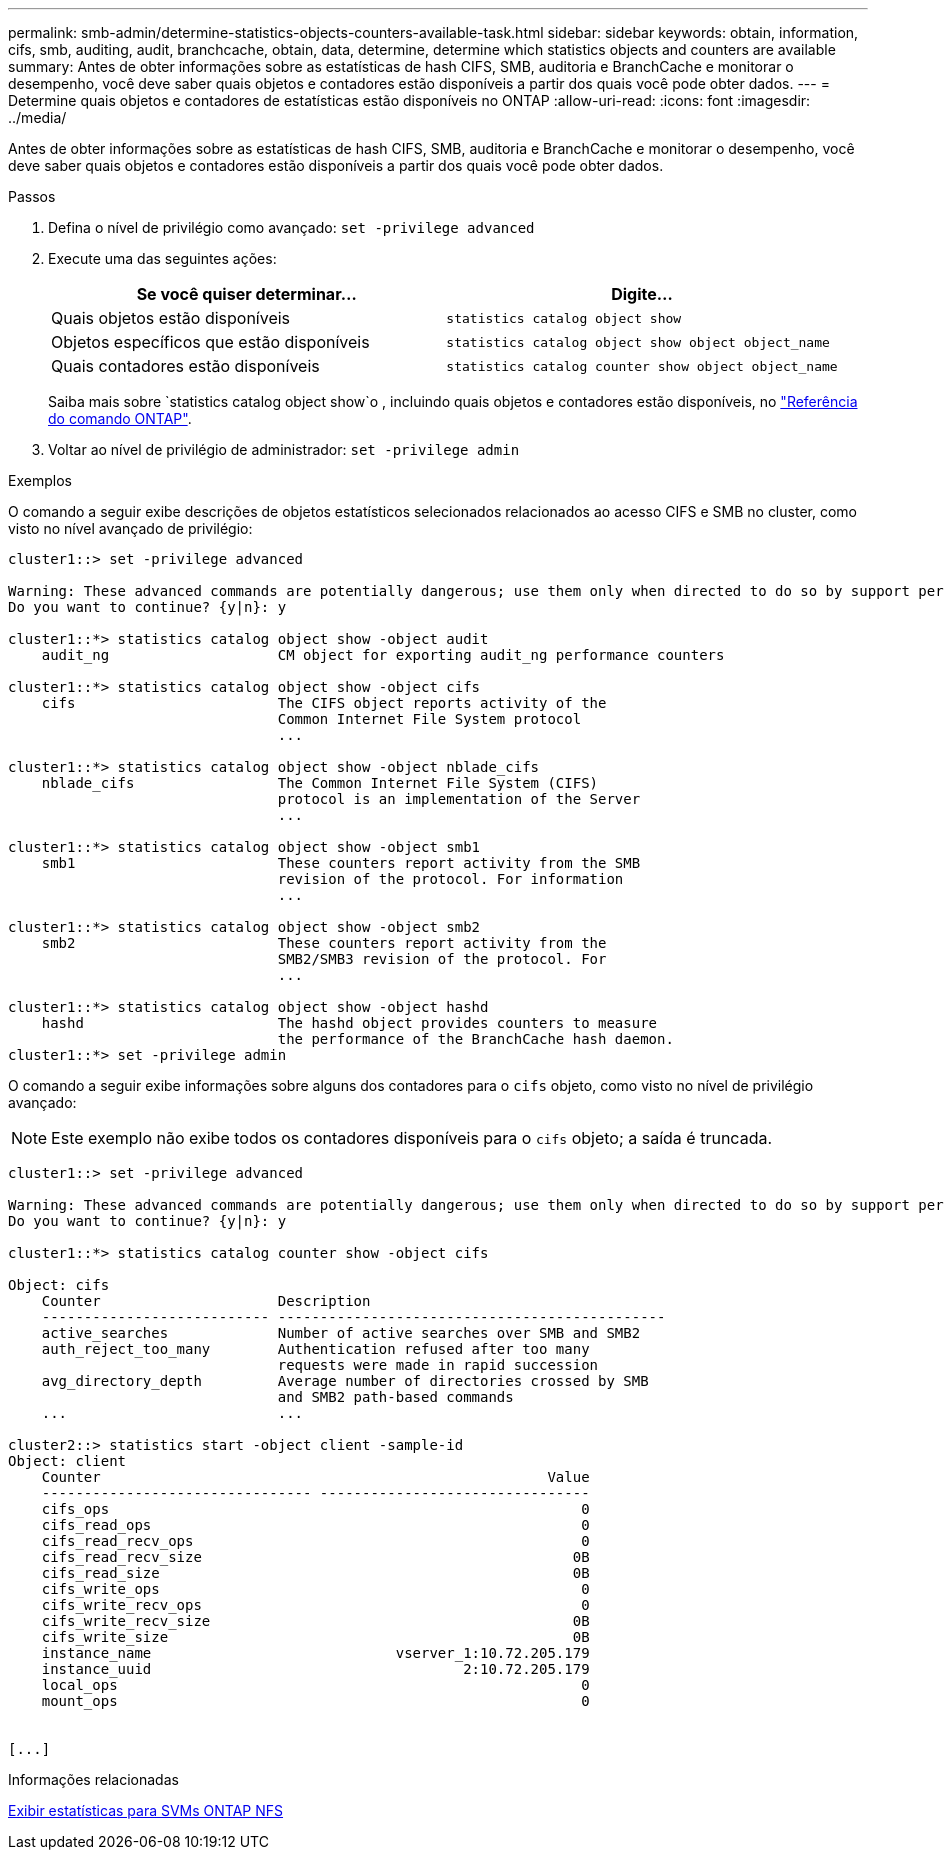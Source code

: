 ---
permalink: smb-admin/determine-statistics-objects-counters-available-task.html 
sidebar: sidebar 
keywords: obtain, information, cifs, smb, auditing, audit, branchcache, obtain, data, determine, determine which statistics objects and counters are available 
summary: Antes de obter informações sobre as estatísticas de hash CIFS, SMB, auditoria e BranchCache e monitorar o desempenho, você deve saber quais objetos e contadores estão disponíveis a partir dos quais você pode obter dados. 
---
= Determine quais objetos e contadores de estatísticas estão disponíveis no ONTAP
:allow-uri-read: 
:icons: font
:imagesdir: ../media/


[role="lead"]
Antes de obter informações sobre as estatísticas de hash CIFS, SMB, auditoria e BranchCache e monitorar o desempenho, você deve saber quais objetos e contadores estão disponíveis a partir dos quais você pode obter dados.

.Passos
. Defina o nível de privilégio como avançado: `set -privilege advanced`
. Execute uma das seguintes ações:
+
|===
| Se você quiser determinar... | Digite... 


 a| 
Quais objetos estão disponíveis
 a| 
`statistics catalog object show`



 a| 
Objetos específicos que estão disponíveis
 a| 
`statistics catalog object show object object_name`



 a| 
Quais contadores estão disponíveis
 a| 
`statistics catalog counter show object object_name`

|===
+
Saiba mais sobre `statistics catalog object show`o , incluindo quais objetos e contadores estão disponíveis, no link:https://docs.netapp.com/us-en/ontap-cli/statistics-catalog-object-show.html["Referência do comando ONTAP"^].

. Voltar ao nível de privilégio de administrador: `set -privilege admin`


.Exemplos
O comando a seguir exibe descrições de objetos estatísticos selecionados relacionados ao acesso CIFS e SMB no cluster, como visto no nível avançado de privilégio:

[listing]
----
cluster1::> set -privilege advanced

Warning: These advanced commands are potentially dangerous; use them only when directed to do so by support personnel.
Do you want to continue? {y|n}: y

cluster1::*> statistics catalog object show -object audit
    audit_ng                    CM object for exporting audit_ng performance counters

cluster1::*> statistics catalog object show -object cifs
    cifs                        The CIFS object reports activity of the
                                Common Internet File System protocol
                                ...

cluster1::*> statistics catalog object show -object nblade_cifs
    nblade_cifs                 The Common Internet File System (CIFS)
                                protocol is an implementation of the Server
                                ...

cluster1::*> statistics catalog object show -object smb1
    smb1                        These counters report activity from the SMB
                                revision of the protocol. For information
                                ...

cluster1::*> statistics catalog object show -object smb2
    smb2                        These counters report activity from the
                                SMB2/SMB3 revision of the protocol. For
                                ...

cluster1::*> statistics catalog object show -object hashd
    hashd                       The hashd object provides counters to measure
                                the performance of the BranchCache hash daemon.
cluster1::*> set -privilege admin
----
O comando a seguir exibe informações sobre alguns dos contadores para o `cifs` objeto, como visto no nível de privilégio avançado:

[NOTE]
====
Este exemplo não exibe todos os contadores disponíveis para o `cifs` objeto; a saída é truncada.

====
[listing]
----
cluster1::> set -privilege advanced

Warning: These advanced commands are potentially dangerous; use them only when directed to do so by support personnel.
Do you want to continue? {y|n}: y

cluster1::*> statistics catalog counter show -object cifs

Object: cifs
    Counter                     Description
    --------------------------- ----------------------------------------------
    active_searches             Number of active searches over SMB and SMB2
    auth_reject_too_many        Authentication refused after too many
                                requests were made in rapid succession
    avg_directory_depth         Average number of directories crossed by SMB
                                and SMB2 path-based commands
    ...                         ...

cluster2::> statistics start -object client -sample-id
Object: client
    Counter                                                     Value
    -------------------------------- --------------------------------
    cifs_ops                                                        0
    cifs_read_ops                                                   0
    cifs_read_recv_ops                                              0
    cifs_read_recv_size                                            0B
    cifs_read_size                                                 0B
    cifs_write_ops                                                  0
    cifs_write_recv_ops                                             0
    cifs_write_recv_size                                           0B
    cifs_write_size                                                0B
    instance_name                             vserver_1:10.72.205.179
    instance_uuid                                     2:10.72.205.179
    local_ops                                                       0
    mount_ops                                                       0


[...]
----
.Informações relacionadas
xref:display-statistics-task.adoc[Exibir estatísticas para SVMs ONTAP NFS]
